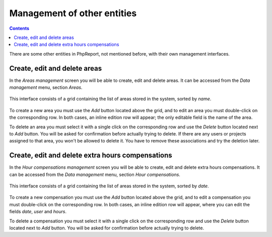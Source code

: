 Management of other entities
####################################

.. contents::

There are some other entities in PhpReport, not mentioned before, with their own
management interfaces.

Create, edit and delete areas
=====================================

In the *Areas management* screen you will be able to create, edit and delete
areas. It can be accessed from the *Data management* menu, section *Areas*.

.. figure:: i/menu-data-mgmt-areas.png

This interface consists of a grid containing the list
of areas stored in the system, sorted by *name*.

.. figure:: i/areas-mgmt-screen.png

To create a new area you must use the *Add* button located above the grid,
and to edit an area you must double-click on the corresponding row.
In both cases, an inline edition row will appear; the only editable field is the
name of the area.

To delete an area you must select it with a single click on the corresponding
row and use the *Delete* button located next to *Add* button. You will be asked
for confirmation before actually trying to delete. If there are any users or
projects assigned to that area, you won't be allowed
to delete it. You have to remove these associations and try the deletion later.

Create, edit and delete extra hours compensations
=======================================================

In the *Hour compensations management* screen you will be able to create, edit
and delete extra hours compensations.
It can be accessed from the *Data management* menu, section *Hour compensations*.

.. figure:: i/menu-data-mgmt-compensations.png

This interface consists of a grid containing the list
of areas stored in the system, sorted by *date*.

.. figure:: i/compensations-mgmt-screen.png

To create a new compensation you must use the *Add* button located above the grid,
and to edit a compensation you must double-click on the corresponding row.
In both cases, an inline edition row will appear, where you can edit the fields
*date*, *user* and *hours*.

To delete a compensation you must select it with a single click on the corresponding
row and use the *Delete* button located next to *Add* button. You will be asked
for confirmation before actually trying to delete.

